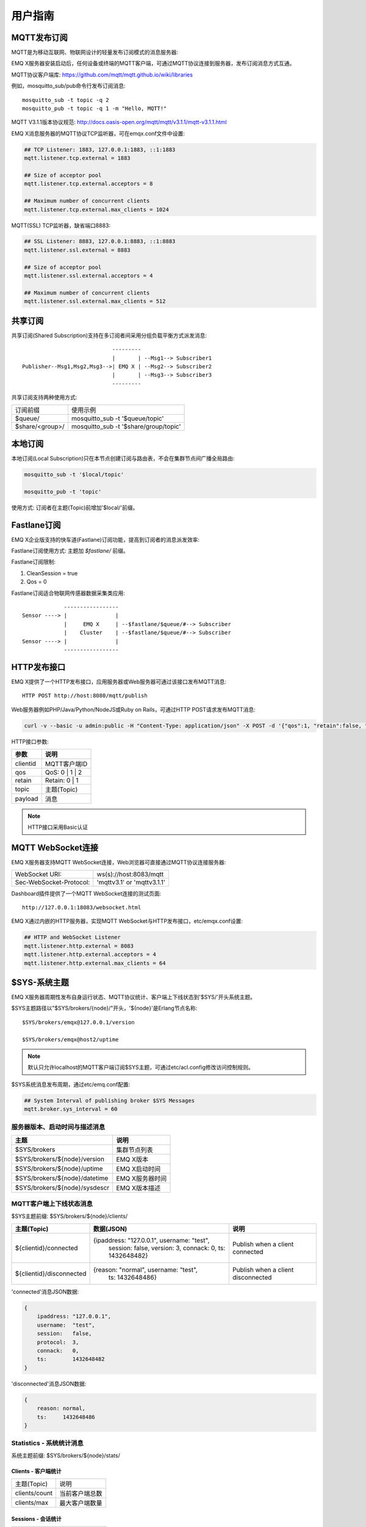 
.. _guide:

========
用户指南
========

------------
MQTT发布订阅
------------

MQTT是为移动互联网、物联网设计的轻量发布订阅模式的消息服务器:

.. image:: ./_static/images/pubsub_concept.png

EMQ X服务器安装启动后，任何设备或终端的MQTT客户端，可通过MQTT协议连接到服务器，发布订阅消息方式互通。

MQTT协议客户端库: https://github.com/mqtt/mqtt.github.io/wiki/libraries

例如，mosquitto_sub/pub命令行发布订阅消息::

    mosquitto_sub -t topic -q 2
    mosquitto_pub -t topic -q 1 -m "Hello, MQTT!"

MQTT V3.1.1版本协议规范: http://docs.oasis-open.org/mqtt/mqtt/v3.1.1/mqtt-v3.1.1.html

EMQ X消息服务器的MQTT协议TCP监听器，可在emqx.conf文件中设置:

.. code-block:: properties

    ## TCP Listener: 1883, 127.0.0.1:1883, ::1:1883
    mqtt.listener.tcp.external = 1883

    ## Size of acceptor pool
    mqtt.listener.tcp.external.acceptors = 8

    ## Maximum number of concurrent clients
    mqtt.listener.tcp.external.max_clients = 1024

MQTT(SSL) TCP监听器，缺省端口8883:

.. code-block:: properties

    ## SSL Listener: 8883, 127.0.0.1:8883, ::1:8883
    mqtt.listener.ssl.external = 8883

    ## Size of acceptor pool
    mqtt.listener.ssl.external.acceptors = 4

    ## Maximum number of concurrent clients
    mqtt.listener.ssl.external.max_clients = 512

.. _shared_subscription:

--------
共享订阅
--------

共享订阅(Shared Subscription)支持在多订阅者间采用分组负载平衡方式派发消息::

                                ---------
                                |       | --Msg1--> Subscriber1
    Publisher--Msg1,Msg2,Msg3-->| EMQ X | --Msg2--> Subscriber2
                                |       | --Msg3--> Subscriber3
                                ---------

共享订阅支持两种使用方式:

+-----------------+-------------------------------------------+
|  订阅前缀       | 使用示例                                  |
+-----------------+-------------------------------------------+
| $queue/         | mosquitto_sub -t '$queue/topic'           |
+-----------------+-------------------------------------------+
| $share/<group>/ | mosquitto_sub -t '$share/group/topic'     |
+-----------------+-------------------------------------------+

.. _local_subscription:

--------
本地订阅
--------

本地订阅(Local Subscription)只在本节点创建订阅与路由表，不会在集群节点间广播全局路由:

.. code-block:: shell

    mosquitto_sub -t '$local/topic'

    mosquitto_pub -t 'topic'

使用方式: 订阅者在主题(Topic)前增加'$local/'前缀。

.. _fastlane_subscription:

------------
Fastlane订阅
------------

EMQ X企业版支持的快车道(Fastlane)订阅功能，提高到订阅者的消息派发效率:

.. image:: _static/images/fastlane.png

Fastlane订阅使用方式: 主题加 *$fastlane/* 前缀。

Fastlane订阅限制:

1. CleanSession = true
2. Qos = 0

Fastlane订阅适合物联网传感器数据采集类应用::

                 -----------------
    Sensor ----> |               |
                 |     EMQ X     | --$fastlane/$queue/#--> Subscriber
                 |    Cluster    | --$fastlane/$queue/#--> Subscriber
    Sensor ----> |               |
                 -----------------

.. _http_publish:

------------
HTTP发布接口
------------

EMQ X提供了一个HTTP发布接口，应用服务器或Web服务器可通过该接口发布MQTT消息::

    HTTP POST http://host:8080/mqtt/publish

Web服务器例如PHP/Java/Python/NodeJS或Ruby on Rails，可通过HTTP POST请求发布MQTT消息:

.. code-block:: bash

    curl -v --basic -u admin:public -H "Content-Type: application/json" -X POST -d '{"qos":1, "retain":false, "topic":"/a/b/c", "payload":"hello"}' -k http://127.0.0.1:8080/api/v2/mqtt/publish

HTTP接口参数:

+---------+----------------+
| 参数    | 说明           |
+=========+================+
| clientid| MQTT客户端ID   |
+---------+----------------+
| qos     | QoS: 0 | 1 | 2 |
+---------+----------------+
| retain  | Retain: 0 | 1  |
+---------+----------------+
| topic   | 主题(Topic)    |
+---------+----------------+
| payload | 消息           |
+---------+----------------+

.. NOTE:: HTTP接口采用Basic认证

------------------
MQTT WebSocket连接
------------------

EMQ X服务器支持MQTT WebSocket连接，Web浏览器可直接通过MQTT协议连接服务器:

+-------------------------+----------------------------+
| WebSocket URI:          | ws(s)://host:8083/mqtt     |
+-------------------------+----------------------------+
| Sec-WebSocket-Protocol: | 'mqttv3.1' or 'mqttv3.1.1' |
+-------------------------+----------------------------+

Dashboard插件提供了一个MQTT WebSocket连接的测试页面::

    http://127.0.0.1:18083/websocket.html

EMQ X通过内嵌的HTTP服务器，实现MQTT WebSocket与HTTP发布接口，etc/emqx.conf设置:

.. code-block:: properties

    ## HTTP and WebSocket Listener
    mqtt.listener.http.external = 8083
    mqtt.listener.http.external.acceptors = 4
    mqtt.listener.http.external.max_clients = 64

.. _sys_topic:

-------------
$SYS-系统主题
-------------

EMQ X服务器周期性发布自身运行状态、MQTT协议统计、客户端上下线状态到'$SYS/'开头系统主题。

$SYS主题路径以"$SYS/brokers/{node}/"开头，'${node}'是Erlang节点名称::

    $SYS/brokers/emqx@127.0.0.1/version

    $SYS/brokers/emqx@host2/uptime

.. NOTE:: 默认只允许localhost的MQTT客户端订阅$SYS主题，可通过etc/acl.config修改访问控制规则。

$SYS系统消息发布周期，通过etc/emq.conf配置:

.. code-block:: properties

    ## System Interval of publishing broker $SYS Messages
    mqtt.broker.sys_interval = 60

.. _sys_brokers:

服务器版本、启动时间与描述消息
------------------------------

+--------------------------------+-----------------------+
| 主题                           | 说明                  |
+================================+=======================+
| $SYS/brokers                   | 集群节点列表          |
+--------------------------------+-----------------------+
| $SYS/brokers/${node}/version   | EMQ X版本             |
+--------------------------------+-----------------------+
| $SYS/brokers/${node}/uptime    | EMQ X启动时间         |
+--------------------------------+-----------------------+
| $SYS/brokers/${node}/datetime  | EMQ X服务器时间       |
+--------------------------------+-----------------------+
| $SYS/brokers/${node}/sysdescr  | EMQ X版本描述         |
+--------------------------------+-----------------------+

.. _sys_clients:

MQTT客户端上下线状态消息
------------------------

$SYS主题前缀: $SYS/brokers/${node}/clients/

+--------------------------+--------------------------------------------+------------------------------------+
| 主题(Topic)              | 数据(JSON)                                 | 说明                               |
+==========================+============================================+====================================+
| ${clientid}/connected    | {ipaddress: "127.0.0.1", username: "test", | Publish when a client connected    |
|                          |  session: false, version: 3, connack: 0,   |                                    |
|                          |  ts: 1432648482}                           |                                    |
+--------------------------+--------------------------------------------+------------------------------------+
| ${clientid}/disconnected | {reason: "normal", username: "test",       | Publish when a client disconnected |
|                          |  ts: 1432648486}                           |                                    |
+--------------------------+--------------------------------------------+------------------------------------+

'connected'消息JSON数据:

.. code-block:: json

    {
        ipaddress: "127.0.0.1",
        username:  "test",
        session:   false,
        protocol:  3,
        connack:   0,
        ts:        1432648482
    }

'disconnected'消息JSON数据:

.. code-block:: json

    {
        reason: normal,
        ts:     1432648486
    }

.. _sys_stats:

Statistics - 系统统计消息
--------------------------

系统主题前缀: $SYS/brokers/${node}/stats/

Clients - 客户端统计
....................

+---------------------+---------------------------------------------+
| 主题(Topic)         | 说明                                        |
+---------------------+---------------------------------------------+
| clients/count       | 当前客户端总数                              |
+---------------------+---------------------------------------------+
| clients/max         | 最大客户端数量                              |
+---------------------+---------------------------------------------+

Sessions - 会话统计
...................

+---------------------+---------------------------------------------+
| 主题(Topic)         | 说明                                        |
+---------------------+---------------------------------------------+
| sessions/count      | 当前会话总数                                |
+---------------------+---------------------------------------------+
| sessions/max        | 最大会话数量                                |
+---------------------+---------------------------------------------+

Subscriptions - 订阅统计
........................

+---------------------+---------------------------------------------+
| 主题(Topic)         | 说明                                        |
+---------------------+---------------------------------------------+
| subscriptions/count | 当前订阅总数                                |
+---------------------+---------------------------------------------+
| subscriptions/max   | 最大订阅数量                                |
+---------------------+---------------------------------------------+

Topics - 主题统计
.................

+---------------------+---------------------------------------------+
| 主题(Topic)         | 说明                                        |
+---------------------+---------------------------------------------+
| topics/count        | 当前Topic总数(跨节点)                       |
+---------------------+---------------------------------------------+
| topics/max          | Max number of topics                        |
+---------------------+---------------------------------------------+

Metrics-收发流量/报文/消息统计
------------------------------

系统主题(Topic)前缀: $SYS/brokers/${node}/metrics/

收发流量统计
............

+---------------------+---------------------------------------------+
| 主题(Topic)         | 说明                                        |
+---------------------+---------------------------------------------+
| bytes/received      | 累计接收流量                                |
+---------------------+---------------------------------------------+
| bytes/sent          | 累计发送流量                                |
+---------------------+---------------------------------------------+

MQTT报文收发统计
................

+--------------------------+---------------------------------------------+
| 主题(Topic)              | 说明                                        |
+--------------------------+---------------------------------------------+
| packets/received         | 累计接收MQTT报文                            |
+--------------------------+---------------------------------------------+
| packets/sent             | 累计发送MQTT报文                            |
+--------------------------+---------------------------------------------+
| packets/connect          | 累计接收MQTT CONNECT报文                    |
+--------------------------+---------------------------------------------+
| packets/connack          | 累计发送MQTT CONNACK报文                    |
+--------------------------+---------------------------------------------+
| packets/publish/received | 累计接收MQTT PUBLISH报文                    |
+--------------------------+---------------------------------------------+
| packets/publish/sent     | 累计发送MQTT PUBLISH报文                    |
+--------------------------+---------------------------------------------+
| packets/subscribe        | 累计接收MQTT SUBSCRIBE报文                  |
+--------------------------+---------------------------------------------+
| packets/suback           | 累计发送MQTT SUBACK报文                     |
+--------------------------+---------------------------------------------+
| packets/unsubscribe      | 累计接收MQTT UNSUBSCRIBE报文                |
+--------------------------+---------------------------------------------+
| packets/unsuback         | 累计发送MQTT UNSUBACK报文                   |
+--------------------------+---------------------------------------------+
| packets/pingreq          | 累计接收MQTT PINGREQ报文                    |
+--------------------------+---------------------------------------------+
| packets/pingresp         | 累计发送MQTT PINGRESP报文数量               |
+--------------------------+---------------------------------------------+
| packets/disconnect       | 累计接收MQTT DISCONNECT数量                 |
+--------------------------+---------------------------------------------+

MQTT消息收发统计
................

+--------------------------+---------------------------------------------+
| 主题(Topic)              | 说明                                        |
+--------------------------+---------------------------------------------+
| messages/received        | 累计接收消息                                |
+--------------------------+---------------------------------------------+
| messages/sent            | 累计发送消息                                |
+--------------------------+---------------------------------------------+
| messages/retained        | Retained消息总数                            |
+--------------------------+---------------------------------------------+
| messages/dropped         | 丢弃消息总数                                |
+--------------------------+---------------------------------------------+

.. _sys_alarms:

Alarms-系统告警
---------------

系统主题(Topic)前缀: $SYS/brokers/${node}/alarms/

+------------------+------------------+
| 主题(Topic)      | 说明             |
+------------------+------------------+
| ${alarmId}/alert | 新产生告警       |
+------------------+------------------+
| ${alarmId}/clear | 清除告警         |
+------------------+------------------+

.. _sys_sysmon:

Sysmon-系统监控
---------------

系统主题(Topic)前缀: $SYS/brokers/${node}/sysmon/

+------------------+--------------------+
| 主题(Topic)      | 说明               |
+------------------+--------------------+
| long_gc          | GC时间过长警告     |
+------------------+--------------------+
| long_schedule    | 调度时间过长警告   |
+------------------+--------------------+
| large_heap       | Heap内存占用警告   |
+------------------+--------------------+
| busy_port        | Port忙警告         |
+------------------+--------------------+
| busy_dist_port   | Dist Port忙警告    |
+------------------+--------------------+

.. _trace:

----
追踪
----

EMQ X支持追踪来自某个客户端(Client)的全部报文，或者发布到某个主题(Topic)的全部消息。

追踪客户端(Client):

.. code-block:: bash

    ./bin/emqx_ctl trace client "clientid" "trace_clientid.log"

追踪主题(Topic):

.. code-block:: bash

    ./bin/emqx_ctl trace topic "topic" "trace_topic.log"

查询追踪:

.. code-block:: bash

    ./bin/emqx_ctl trace list

停止追踪:

.. code-block:: bash

    ./bin/emqx_ctl trace client "clientid" off

    ./bin/emqx_ctl trace topic "topic" off


